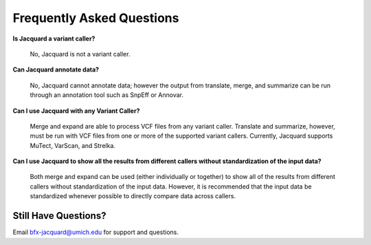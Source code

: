 Frequently Asked Questions
==========================

**Is Jacquard a variant caller?**

   No, Jacquard is not a variant caller.



**Can Jacquard annotate data?**

   No, Jacquard cannot annotate data; however the output from translate, merge,
   and summarize can be run through an annotation tool such as SnpEff or
   Annovar.



**Can I use Jacquard with any Variant Caller?**

   Merge and expand are able to process VCF files from any variant caller.
   Translate and summarize, however, must be run with VCF files from one or
   more of the supported variant callers. Currently, Jacquard supports
   MuTect, VarScan, and Strelka.



**Can I use Jacquard to show all the results from different callers without
standardization of the input data?**

   Both merge and expand can be used (either individually or together) to
   show all of the results from different callers without standardization of
   the input data. However, it is recommended that the input data be
   standardized whenever possible to directly compare data across callers.

Still Have Questions?
^^^^^^^^^^^^^^^^^^^^^
Email bfx-jacquard@umich.edu for support and questions.
